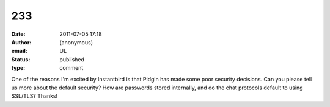 233
###
:date: 2011-07-05 17:18
:author: (anonymous)
:email: UL
:status: published
:type: comment

One of the reasons I'm excited by Instantbird is that Pidgin has made some poor security decisions. Can you please tell us more about the default security? How are passwords stored internally, and do the chat protocols default to using SSL/TLS? Thanks!
